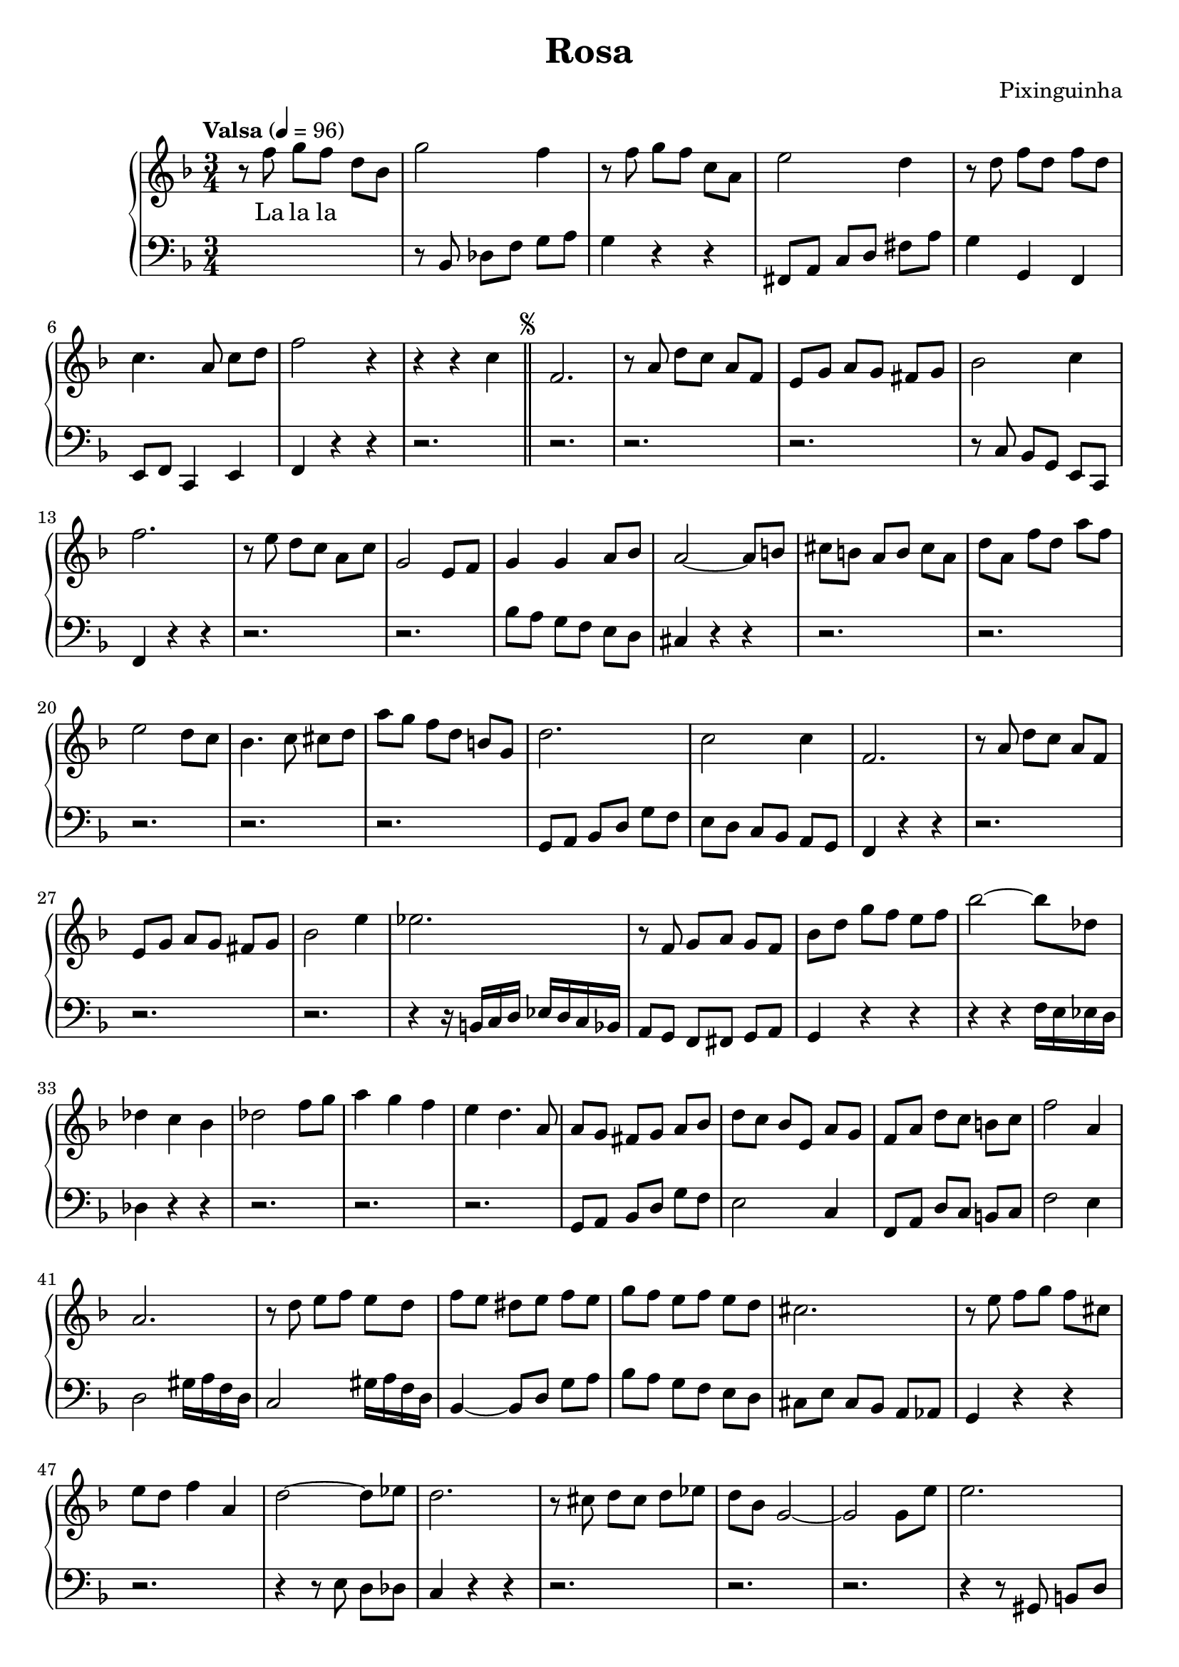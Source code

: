 \header {
  title = "Rosa"
  composer = "Pixinguinha"
}

upper = \relative c'' {
  \clef treble
  \key f \major
  \time 3/4

 r8 f g[ f] d[ bes] | g'2 f4 | r8 f g[ f] c[ a] | e'2 d4 | r8 d f[ d] f[ d] 

 c4. a8 c[ d] | f2 r4 | r4 r c \bar "||" \repeat segno 2 {f,2. | r8 a d[ c] a[ f] | e[ g] a[ g] fis[ g]
 bes2 c4 

 f2. | r8 e d[ c] a[ c] | g2 e8 f | g4 g a8 bes | a2~ a8 b8 | cis[ b] a[ b] cis[ a] 
 d[ a] f'[ d] a'[ f]

 e2 d8 c | bes4. c8 cis[ d] | a'[ g] f[ d] b[ g] | d'2. | c2 c4 | f,2. 
 r8 a d[ c] a[ f] 
 
 e[ g] a[ g] fis[ g] | bes2 e4 | ees2. | r8 f, g[ a] g[ f] | bes[ d] g[ f] e[ f] 
 bes2~ bes8 des, 
 
 des4 c bes | des2 f8 g | a4 g f | e d4. a8 | a[ g] fis[ g] a[ bes] 
 d[ c] bes[ e,] a[ g] | f[ a] d[ c] b[ c] | f2 a,4 |
 
 a2. | r8 d e[ f] e[ d] | f[ e] dis[ e] f[ e] | g[ f] e[ f] e[ d] | cis2. |
 r8 e f[ g] f[ cis] |

 e8[ d8] f4 a,4 | d2~ d8 ees8 | d2. | r8 cis8 d[ cis] d[ ees] | d8 bes8 g2~ | 
 g2 g8 e'8 | e2. |

 r8 e8 dis[ e] f[ e] | a[ e] g[ f] e[ d] | cis[ bes] a[ g] f[ e] | a2. | 
 r8 d g[ f] e[ d] | f8[ e] dis[ e] f[ e] |

 bes'[ a] g[ f] e[ d] | cis2. | r8 e dis[ e] f[ e] | g[ fis] eis[ fis] a[ fis] | 
 ees2. | e4 g, bes |

 f' e4. f8 | e4. d8 a[ f] | e'4 d4. e8 | d[ cis] bis[ cis] e[ cis] | 
 bes[ a] gis[ a] bes[ a] | d,[ f] bes[ a] gis[ a] | d2 c4} \bar "||"
}
lower = \relative c, {
  \clef bass
  \key f \major
  \time 3/4
  \tempo  "Valsa" 4 = 96

  s2.| r8 bes' des[ f] g[ a] | g4 r r | fis,8[ a] c[ d] fis[ a] | g4 g, f 
  
  e8 f8 c4 e | f  r r | r2. | r2. | r2. | r2. | r8 c' bes[ g] e[ c] 
  
  f4 r4 r4 | r2. | r2. | bes'8[ a] g[ f] e[ d] | cis4 r r | r2. | r2.
  
  r2. | r2. | r2. | g8[ a] bes[ d] g[ f] | e[ d] c[ bes] a[ g] | f4 r r | r2. |
  
  r2. | r2. | r4 r16 b c d ees d c bes | a8[ g] f[ fis] g[ a] | g4 r r |
  r r f'16 e ees d
  
  des4 r r | r2. | r2. | r2. | g,8[ a] bes[ d] g[ f] | e2 c4 
  f,8[ a] d[ c] b[ c] | f2 e4 |
  
  d2 gis16 a16 f d | c2 gis'16 a f d | bes4~ bes8 d g[ a] 
  bes[ a] g[ f] e[ d] | cis[ e] cis[ bes] a[ aes] | g4 r4 r4 |
  
  r2. | r4 r8 e'8 d[ des] | c4 r4 r4 | r2. | r2. | r2. 
  
  r4 r8 gis8 b8[ d] | f[ e] d[ b] gis[ e] | a r8 r4 r | r8 bes a[ g] f[ e] |
  d4 r4 r | r2. r2. 
  
  r2. | r4 r8 e a aes | g4 r r | r r8  a' d des |
  c[ a] fis[ ees] d16 c bes a | g4 r r 
  
  r2. | r2. | r4 r8 c bes a | g4. f8 e d |
  cis4 r r | d8[ f] bes[ a] gis[ a] | d4 r r |

}
text = \lyricmode {
  La la la 
}

\score {
  \new GrandStaff <<
    \new Staff = upper { \new Voice = "singer" \upper }
    \new Lyrics \lyricsto "singer" \text
    \new Staff = lower { \lower }
  >>
  \layout {
    \context {
      \GrandStaff
      \accepts "Lyrics"
    }
    \context {
      \Lyrics
      \consists "Bar_engraver"
    }
  }
  \midi { }
}